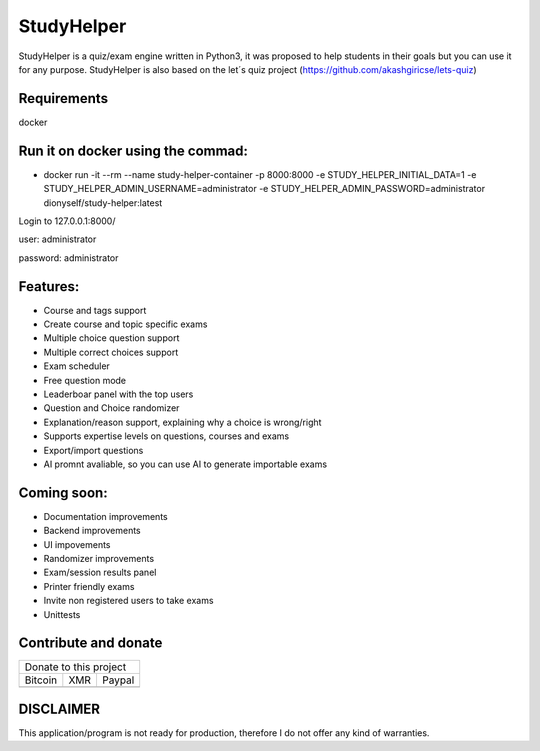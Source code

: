 ###########
StudyHelper
###########

StudyHelper is a quiz/exam engine written in Python3, it was proposed to help students in their goals but you can use it for any purpose.
StudyHelper is also based on the let´s quiz project (https://github.com/akashgiricse/lets-quiz)

************
Requirements
************
docker

**********************************
Run it on docker using the commad:
**********************************
- docker run -it --rm --name study-helper-container -p 8000:8000 -e STUDY_HELPER_INITIAL_DATA=1 -e STUDY_HELPER_ADMIN_USERNAME=administrator -e STUDY_HELPER_ADMIN_PASSWORD=administrator dionyself/study-helper:latest


Login to 127.0.0.1:8000/

user: administrator

password: administrator

*********
Features:
*********
- Course and tags support
- Create course and topic specific exams
- Multiple choice question support
- Multiple correct choices support
- Exam scheduler
- Free question mode
- Leaderboar panel with the top users
- Question and Choice randomizer
- Explanation/reason support, explaining why a choice is wrong/right
- Supports expertise levels on questions, courses and exams
- Export/import questions
- AI promnt avaliable, so you can use AI to generate importable exams

************
Coming soon:
************
- Documentation improvements
- Backend improvements
- UI impovements
- Randomizer improvements
- Exam/session results panel
- Printer friendly exams
- Invite non registered users to take exams
- Unittests


.. |bitcoin| image:: https://raw.githubusercontent.com/dionyself/golang-cms/master/static/img/btttcc.png
   :height: 230px
   :width: 230 px
   :alt: Donate with Bitcoin

.. |xmr| image:: https://raw.githubusercontent.com/dionyself/golang-cms/master/static/img/xmmr.jpeg
   :height: 250px
   :width: 250 px
   :alt: Donate with Monero
   
.. |paypal| image:: https://www.paypalobjects.com/en_US/i/btn/btn_donateCC_LG.gif
   :height: 100px
   :width: 200 px
   :alt: Donate with Paypal
   :target: https://www.paypal.com/cgi-bin/webscr?cmd=_s-xclick&hosted_button_id=L4H5TUWZTZERS

*********************
Contribute and donate
*********************

+------------------------------+
| Donate to this project       |
+-----------+-------+----------+
| Bitcoin   |  XMR  | Paypal   |
+-----------+-------+----------+
| |bitcoin| + |xmr| + |paypal| +
+-----------+-------+----------+

**********
DISCLAIMER
**********
This application/program is not ready for production,
therefore I do not offer any kind of warranties.

